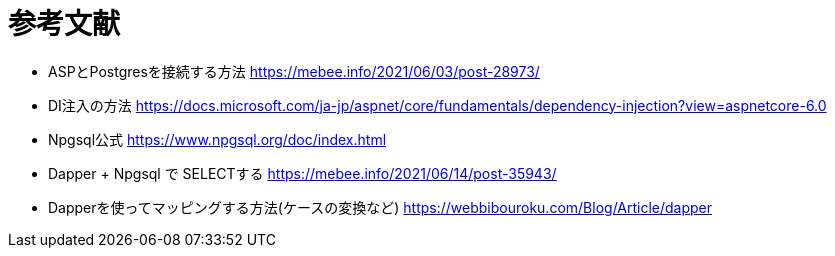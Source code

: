 = 参考文献

* ASPとPostgresを接続する方法 https://mebee.info/2021/06/03/post-28973/

* DI注入の方法 https://docs.microsoft.com/ja-jp/aspnet/core/fundamentals/dependency-injection?view=aspnetcore-6.0

* Npgsql公式 https://www.npgsql.org/doc/index.html

* Dapper + Npgsql で SELECTする https://mebee.info/2021/06/14/post-35943/

* Dapperを使ってマッピングする方法(ケースの変換など) https://webbibouroku.com/Blog/Article/dapper

